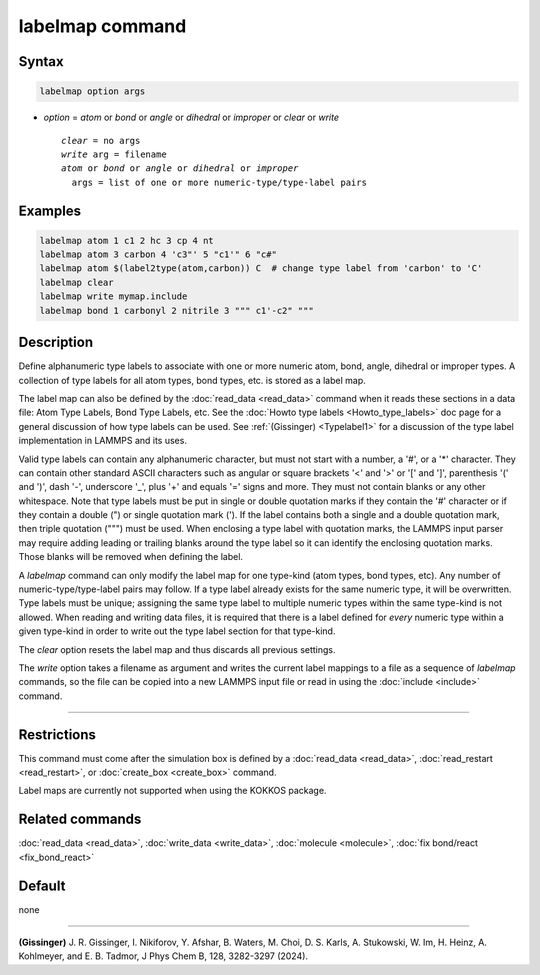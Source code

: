 .. index:: labelmap

labelmap command
==================

Syntax
""""""

.. code-block:: LAMMPS

   labelmap option args

* *option* = *atom* or *bond* or *angle* or *dihedral* or *improper* or *clear* or *write*

  .. parsed-literal::

     *clear* = no args
     *write* arg = filename
     *atom* or *bond* or *angle* or *dihedral* or *improper*
       args = list of one or more numeric-type/type-label pairs

Examples
""""""""

.. code-block:: LAMMPS

   labelmap atom 1 c1 2 hc 3 cp 4 nt
   labelmap atom 3 carbon 4 'c3"' 5 "c1'" 6 "c#"
   labelmap atom $(label2type(atom,carbon)) C  # change type label from 'carbon' to 'C'
   labelmap clear
   labelmap write mymap.include
   labelmap bond 1 carbonyl 2 nitrile 3 """ c1'-c2" """

Description
"""""""""""

.. versionadded:: 15Sep2022

Define alphanumeric type labels to associate with one or more numeric
atom, bond, angle, dihedral or improper types.  A collection of type
labels for all atom types, bond types, etc. is stored as a label map.

The label map can also be defined by the :doc:`read_data <read_data>`
command when it reads these sections in a data file: Atom Type Labels,
Bond Type Labels, etc.  See the :doc:`Howto type labels
<Howto_type_labels>` doc page for a general discussion of how type
labels can be used.  See :ref:`(Gissinger) <Typelabel1>` for a
discussion of the type label implementation in LAMMPS and its uses.

Valid type labels can contain any alphanumeric character, but must not
start with a number, a '#', or a '*' character.  They can contain other
standard ASCII characters such as angular or square brackets '<' and '>'
or '[' and ']', parenthesis '(' and ')', dash '-', underscore '_', plus
'+' and equals '=' signs and more.  They must not contain blanks or any
other whitespace.  Note that type labels must be put in single or double
quotation marks if they contain the '#' character or if they contain a
double (") or single quotation mark (').  If the label contains both
a single and a double quotation mark, then triple quotation (""") must
be used.  When enclosing a type label with quotation marks, the
LAMMPS input parser may require adding leading or trailing blanks
around the type label so it can identify the enclosing quotation
marks.  Those blanks will be removed when defining the label.

A *labelmap* command can only modify the label map for one type-kind
(atom types, bond types, etc).  Any number of numeric-type/type-label
pairs may follow.  If a type label already exists for the same numeric
type, it will be overwritten.  Type labels must be unique; assigning the
same type label to multiple numeric types within the same type-kind is
not allowed.  When reading and writing data files, it is required that
there is a label defined for *every* numeric type within a given
type-kind in order to write out the type label section for that
type-kind.

The *clear* option resets the label map and thus discards all previous
settings.

The *write* option takes a filename as argument and writes the current
label mappings to a file as a sequence of *labelmap* commands, so the
file can be copied into a new LAMMPS input file or read in using the
:doc:`include <include>` command.

----------

Restrictions
""""""""""""

This command must come after the simulation box is defined by a
:doc:`read_data <read_data>`, :doc:`read_restart <read_restart>`, or
:doc:`create_box <create_box>` command.

Label maps are currently not supported when using the KOKKOS package.

Related commands
""""""""""""""""

:doc:`read_data <read_data>`, :doc:`write_data <write_data>`,
:doc:`molecule <molecule>`, :doc:`fix bond/react <fix_bond_react>`

Default
"""""""

none

-----------

.. _Typelabel1:

**(Gissinger)** J. R. Gissinger, I. Nikiforov, Y. Afshar, B. Waters, M. Choi, D. S. Karls, A. Stukowski, W. Im, H. Heinz, A. Kohlmeyer, and E. B. Tadmor, J Phys Chem B, 128, 3282-3297 (2024).
